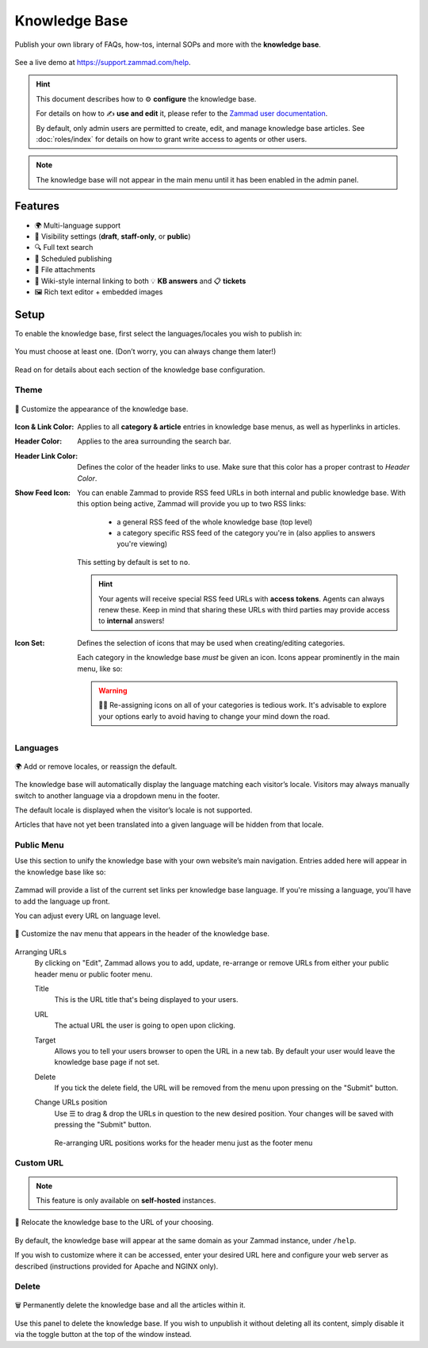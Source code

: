 Knowledge Base
**************

Publish your own library of FAQs, how-tos, internal SOPs and more with the
**knowledge base**.

.. figure:: /images/manage/knowledge-base/knowledge-base-demo.png
   :alt: Sample Knowledge Base Index
   :align: center

   See a live demo at https://support.zammad.com/help.

.. hint:: This document describes how to ⚙ **configure** the knowledge base.

   For details on how to ✍️ **use and edit** it, please refer to the
   `Zammad user documentation`_.

   By default, only admin users are permitted to create, edit, and manage
   knowledge base articles. See :doc:`roles/index` for details on how to
   grant write access to agents or other users.

.. _Zammad user documentation:
   https://user-docs.zammad.org/en/latest/extras/knowledge-base.html

.. note:: The knowledge base will not appear in the main menu until it has been
   enabled in the admin panel.

Features
--------

* 🌍 Multi-language support
* 🙈 Visibility settings (**draft**, **staff-only**, or **public**)
* 🔍 Full text search
* 📅 Scheduled publishing
* 📎 File attachments
* 🔗 Wiki-style internal linking to both 💡 **KB answers** and 📋 **tickets**
* 🖼️ Rich text editor + embedded images

Setup
-----

To enable the knowledge base, first select the languages/locales you wish to
publish in:

.. figure:: /images/manage/knowledge-base/knowledge-base-setup.png
   :alt: Knowledge Base: Initial setup
   :align: center

   You must choose at least one.
   (Don’t worry, you can always change them later!)

Read on for details about each section of the knowledge base configuration.

Theme
^^^^^

.. figure:: /images/manage/knowledge-base/knowledge-base-theme.png
   :alt: Knowledge Base: Configure theme
   :align: center

   🎨 Customize the appearance of the knowledge base.

:Icon & Link Color:
   Applies to all **category & article** entries in knowledge base menus,
   as well as hyperlinks in articles.

:Header Color:
   Applies to the area surrounding the search bar.

:Header Link Color:
   Defines the color of the header links to use.
   Make sure that this color has a proper contrast to *Header Color*.

:Show Feed Icon:
   You can enable Zammad to provide RSS feed URLs in both internal and public
   knowledge base. With this option being active, Zammad will provide you
   up to two RSS links:

      * a general RSS feed of the whole knowledge base (top level)
      * a category specific RSS feed of the category you're in
        (also applies to answers you're viewing)

   This setting by default is set to ``no``.

   .. hint::

      Your agents will receive special RSS feed URLs with **access tokens**.
      Agents can always renew these. Keep in mind that sharing these URLs
      with third parties may provide access to **internal** answers!

:Icon Set:
   Defines the selection of icons that may be used when creating/editing
   categories.

   Each category in the knowledge base *must* be given an icon.
   Icons appear prominently in the main menu, like so:

   .. figure:: /images/manage/knowledge-base/knowledge-base-icons.png
      :alt: Knowledge Base: Icons
      :align: center

   .. warning:: 

      🤦‍♀️ Re-assigning icons on all of your categories is tedious work.
      It's advisable to explore your options early to avoid having to change
      your mind down the road.

Languages
^^^^^^^^^

.. figure:: /images/manage/knowledge-base/knowledge-base-languages.png
   :alt: Knowledge Base: Configure languages
   :align: center

   🌍 Add or remove locales, or reassign the default.

The knowledge base will automatically display the language matching each
visitor’s locale. Visitors may always manually switch to another language via a
dropdown menu in the footer.

The default locale is displayed when the visitor’s locale is not supported.

Articles that have not yet been translated into a given language will be hidden
from that locale.

Public Menu
^^^^^^^^^^^

Use this section to unify the knowledge base with your own website’s main
navigation. Entries added here will appear in the knowledge base like so:

.. figure:: /images/manage/knowledge-base/knowledge-base-public-menu-result.png
   :alt: Knowledge Base: Public menu
   :align: center

Zammad will provide a list of the current set links per knowledge base language.
If you're missing a language, you'll have to add the language up front.

You can adjust every URL on language level.

.. figure:: /images/manage/knowledge-base/knowledge-base-public-menu.png
   :alt: Knowledge Base: Configure public menu
   :align: center

   🧭 Customize the nav menu that appears in the header of the knowledge base.

Arranging URLs
   By clicking on "Edit", Zammad allows you to add, update, re-arrange or
   remove URLs from either your public header menu or public footer menu.

   Title
      This is the URL title that's being displayed to your users.

   URL
      The actual URL the user is going to open upon clicking.

   Target
      Allows you to tell your users browser to open the URL in a new tab.
      By default your user would leave the knowledge base page if not set.

   Delete
      If you tick the delete field, the URL will be removed from the menu upon
      pressing on the "Submit" button.

   Change URLs position
      Use ☰ to drag & drop the URLs in question to the new desired position.
      Your changes will be saved with pressing the "Submit" button.

      .. figure:: /images/manage/knowledge-base/repositioning-public-menu-urls.gif
         :alt: Screencast showing the repositioning of URLs
         :align: center

         Re-arranging URL positions works for the header menu just as the
         footer menu

Custom URL
^^^^^^^^^^

.. note:: This feature is only available on **self-hosted** instances.

.. figure:: /images/manage/knowledge-base/knowledge-base-custom-url.png
   :alt: Knowledge Base: Configure custom URL
   :align: center

   📍 Relocate the knowledge base to the URL of your choosing.

By default, the knowledge base will appear
at the same domain as your Zammad instance, under ``/help``.

If you wish to customize where it can be accessed,
enter your desired URL here and configure your web server as described
(instructions provided for Apache and NGINX only).

Delete
^^^^^^

.. figure:: /images/manage/knowledge-base/knowledge-base-delete.png
   :alt: Knowledge Base: Delete knowledge base
   :align: center

   🗑️ Permanently delete the knowledge base and all the articles within it.

Use this panel to delete the knowledge base.
If you wish to unpublish it without deleting all its content,
simply disable it via the toggle button at the top of the window instead.
